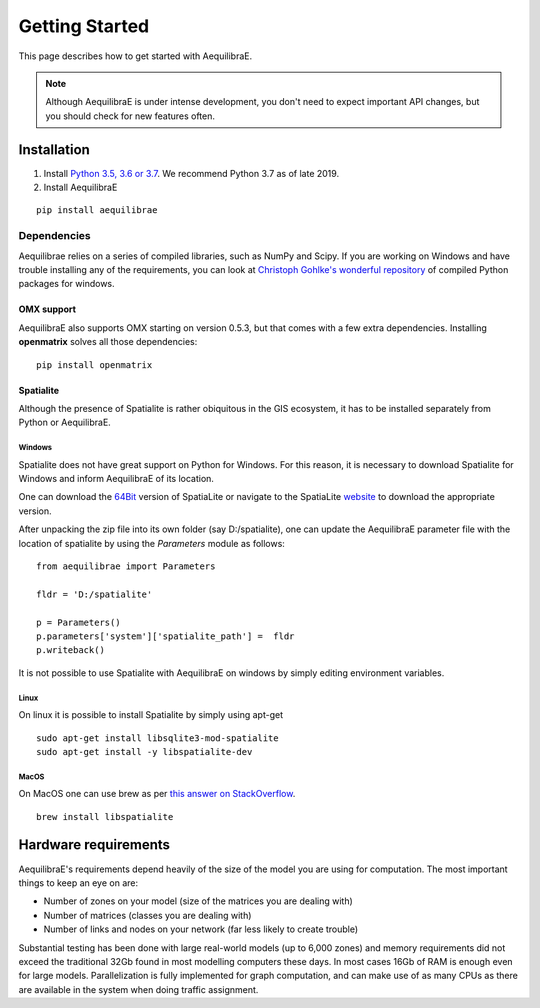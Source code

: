 
Getting Started
===============

This page describes how to get started with AequilibraE.

.. note::
   Although AequilibraE is under intense development, you don't need to expect
   important API changes, but you should check for new features often.


.. index:: installation

Installation
------------

1. Install `Python 3.5, 3.6 or 3.7 <www.python.org>`__. We recommend Python
   3.7 as of late 2019.

2. Install AequilibraE

::

  pip install aequilibrae

.. _dependencies:

Dependencies
~~~~~~~~~~~~

Aequilibrae relies on a series of compiled libraries, such as NumPy and Scipy.
If you are working on Windows and have trouble installing any of the
requirements, you can look at
`Christoph Gohlke's wonderful repository <https://www.lfd.uci.edu/~gohlke/pythonlibs/>`_
of compiled Python packages for windows.

OMX support
+++++++++++
AequilibraE also supports OMX starting on version 0.5.3, but that comes with a
few extra dependencies. Installing **openmatrix** solves all those dependencies:

::

  pip install openmatrix


Spatialite
++++++++++

Although the presence of Spatialite is rather obiquitous in the GIS ecosystem,
it has to be installed separately from Python or AequilibraE.

Windows
^^^^^^^
Spatialite does not have great support on Python for Windows. For this reason,
it is necessary to download Spatialite for Windows and inform AequilibraE of its
location.

One can download the
`64Bit <http://www.gaia-gis.it/gaia-sins/windows-bin-NEXTGEN-amd64/mod_spatialite-NG-win-amd64.7z>`_
version of SpatiaLite or navigate to the SpatiaLite
`website <https://www.gaia-gis.it/gaia-sins/>`_ to download the appropriate
version.

After unpacking the zip file into its own folder (say D:/spatialite), one can
update the AequilibraE parameter file with the location of spatialite by using
the *Parameters* module as follows:

::

  from aequilibrae import Parameters

  fldr = 'D:/spatialite'

  p = Parameters()
  p.parameters['system']['spatialite_path'] =  fldr
  p.writeback()

It is not possible to use Spatialite with AequilibraE on windows by simply
editing environment variables.

Linux
^^^^^

On linux it is possible to install Spatialite by simply using apt-get

::

  sudo apt-get install libsqlite3-mod-spatialite
  sudo apt-get install -y libspatialite-dev


MacOS
^^^^^

On MacOS one can use brew as per
`this answer on StackOverflow <https://stackoverflow.com/a/48370444/1480643>`_.

::

  brew install libspatialite

Hardware requirements
---------------------

AequilibraE's requirements depend heavily of the size of the model you are using
for computation. The most important
things to keep an eye on are:

* Number of zones on your model (size of the matrices you are dealing with)

* Number of matrices (classes you are dealing with)

* Number of links and nodes on your network (far less likely to create trouble)

Substantial testing has been done with large real-world models (up to 6,000
zones) and memory requirements did not exceed the traditional 32Gb found in most
modelling computers these days. In most cases 16Gb of RAM is enough even for
large models.  Parallelization is fully implemented for graph computation, and
can make use of as many CPUs as there are available in the system when doing
traffic assignment.
